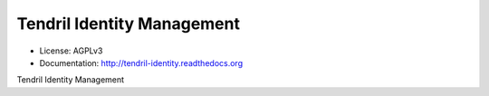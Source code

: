 ===========================
Tendril Identity Management
===========================

.. image:: https://img.shields.io/travis/chintal/tendril-identity.svg
        :target: https://travis-ci.org/chintal/tendril-identity

.. image:: https://img.shields.io/pypi/v/tendril-identity.svg
        :target: https://pypi.python.org/pypi/tendril-identity

* License: AGPLv3
* Documentation: http://tendril-identity.readthedocs.org

Tendril Identity Management

